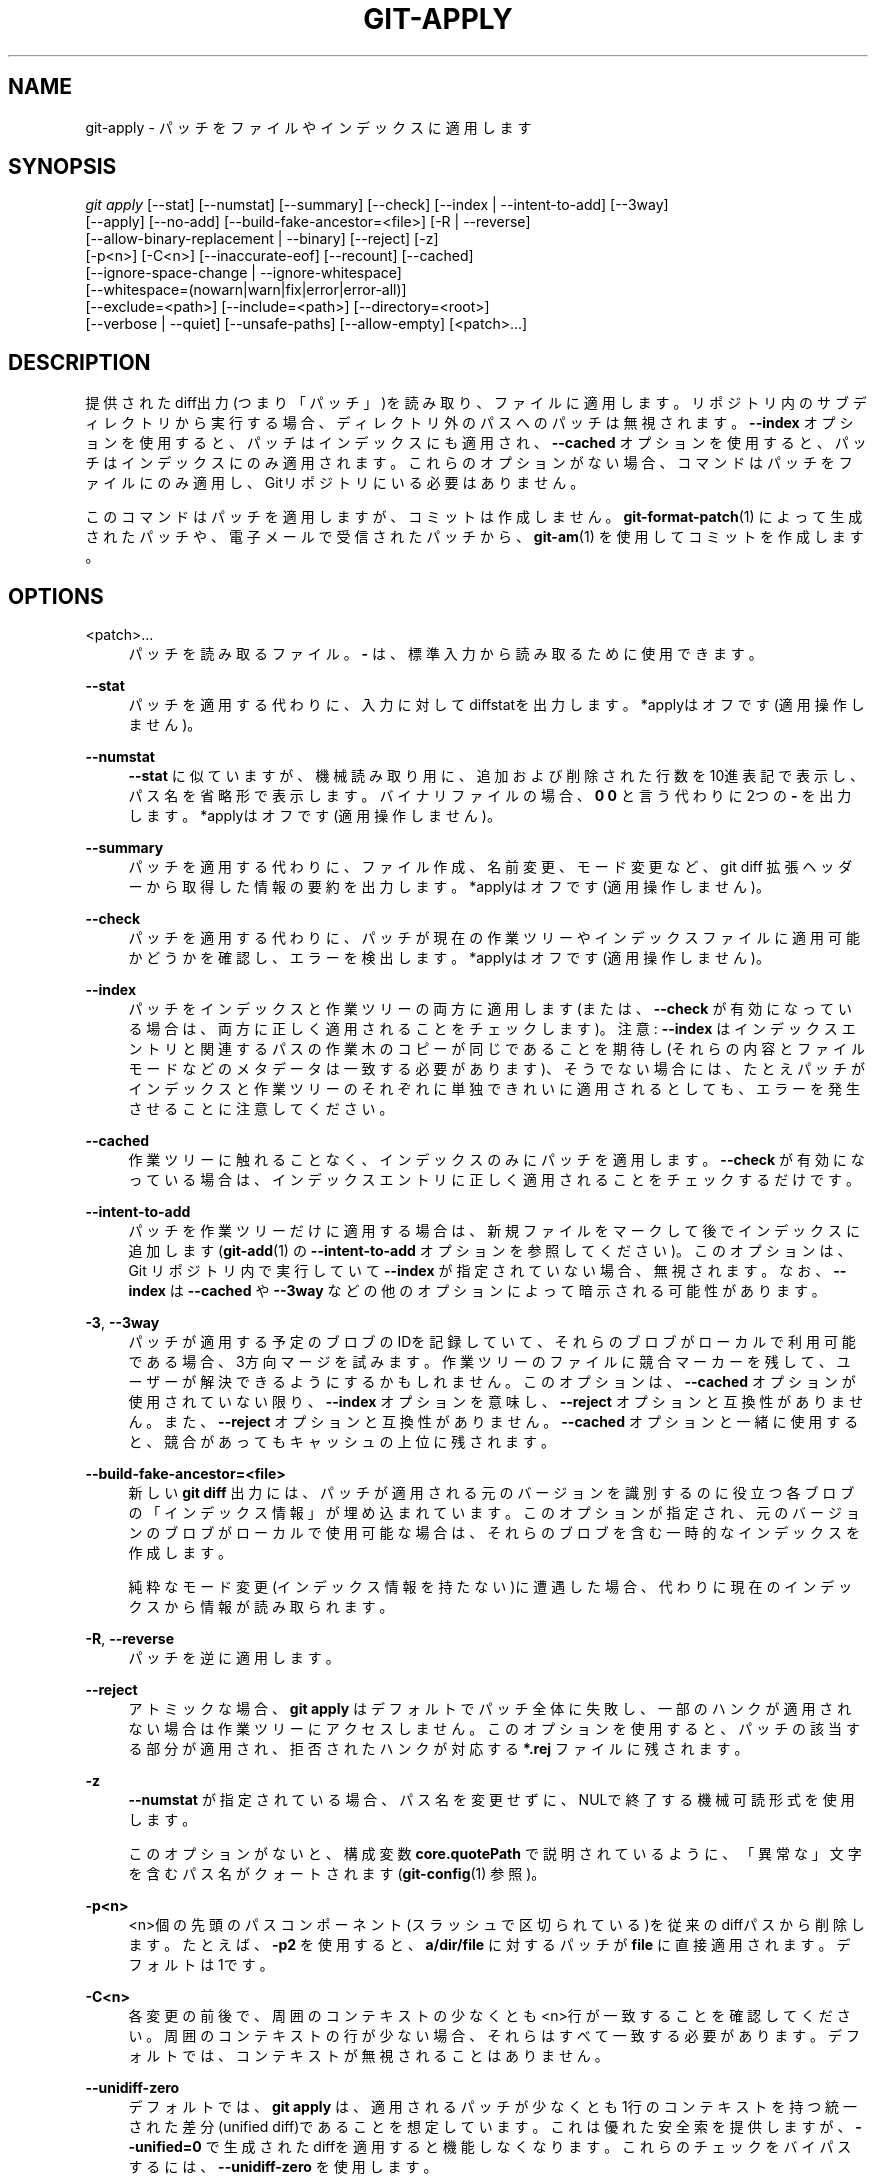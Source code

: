 '\" t
.\"     Title: git-apply
.\"    Author: [FIXME: author] [see http://docbook.sf.net/el/author]
.\" Generator: DocBook XSL Stylesheets v1.79.1 <http://docbook.sf.net/>
.\"      Date: 12/10/2022
.\"    Manual: Git Manual
.\"    Source: Git 2.38.0.rc1.238.g4f4d434dc6.dirty
.\"  Language: English
.\"
.TH "GIT\-APPLY" "1" "12/10/2022" "Git 2\&.38\&.0\&.rc1\&.238\&.g" "Git Manual"
.\" -----------------------------------------------------------------
.\" * Define some portability stuff
.\" -----------------------------------------------------------------
.\" ~~~~~~~~~~~~~~~~~~~~~~~~~~~~~~~~~~~~~~~~~~~~~~~~~~~~~~~~~~~~~~~~~
.\" http://bugs.debian.org/507673
.\" http://lists.gnu.org/archive/html/groff/2009-02/msg00013.html
.\" ~~~~~~~~~~~~~~~~~~~~~~~~~~~~~~~~~~~~~~~~~~~~~~~~~~~~~~~~~~~~~~~~~
.ie \n(.g .ds Aq \(aq
.el       .ds Aq '
.\" -----------------------------------------------------------------
.\" * set default formatting
.\" -----------------------------------------------------------------
.\" disable hyphenation
.nh
.\" disable justification (adjust text to left margin only)
.ad l
.\" -----------------------------------------------------------------
.\" * MAIN CONTENT STARTS HERE *
.\" -----------------------------------------------------------------
.SH "NAME"
git-apply \- パッチをファイルやインデックスに適用します
.SH "SYNOPSIS"
.sp
.nf
\fIgit apply\fR [\-\-stat] [\-\-numstat] [\-\-summary] [\-\-check] [\-\-index | \-\-intent\-to\-add] [\-\-3way]
          [\-\-apply] [\-\-no\-add] [\-\-build\-fake\-ancestor=<file>] [\-R | \-\-reverse]
          [\-\-allow\-binary\-replacement | \-\-binary] [\-\-reject] [\-z]
          [\-p<n>] [\-C<n>] [\-\-inaccurate\-eof] [\-\-recount] [\-\-cached]
          [\-\-ignore\-space\-change | \-\-ignore\-whitespace]
          [\-\-whitespace=(nowarn|warn|fix|error|error\-all)]
          [\-\-exclude=<path>] [\-\-include=<path>] [\-\-directory=<root>]
          [\-\-verbose | \-\-quiet] [\-\-unsafe\-paths] [\-\-allow\-empty] [<patch>\&...]
.fi
.sp
.SH "DESCRIPTION"
.sp
提供されたdiff出力(つまり「パッチ」)を読み取り、ファイルに適用します。 リポジトリ内のサブディレクトリから実行する場合、ディレクトリ外のパスへのパッチは無視されます。 \fB\-\-index\fR オプションを使用すると、パッチはインデックスにも適用され、 \fB\-\-cached\fR オプションを使用すると、パッチはインデックスにのみ適用されます。 これらのオプションがない場合、コマンドはパッチをファイルにのみ適用し、Gitリポジトリにいる必要はありません。
.sp
このコマンドはパッチを適用しますが、コミットは作成しません。 \fBgit-format-patch\fR(1) によって生成されたパッチや、電子メールで受信されたパッチから、 \fBgit-am\fR(1) を使用してコミットを作成します。
.SH "OPTIONS"
.PP
<patch>\&...
.RS 4
パッチを読み取るファイル。
\fB\-\fR
は、標準入力から読み取るために使用できます。
.RE
.PP
\fB\-\-stat\fR
.RS 4
パッチを適用する代わりに、入力に対してdiffstatを出力します。 *applyはオフです(適用操作しません)。
.RE
.PP
\fB\-\-numstat\fR
.RS 4
\fB\-\-stat\fR
に似ていますが、機械読み取り用に、追加および削除された行数を10進表記で表示し、パス名を省略形で表示します。 バイナリファイルの場合、
\fB0 0\fR
と言う代わりに2つの
\fB\-\fR
を出力します。 *applyはオフです(適用操作しません)。
.RE
.PP
\fB\-\-summary\fR
.RS 4
パッチを適用する代わりに、ファイル作成、名前変更、モード変更など、git diff 拡張ヘッダーから取得した情報の要約を出力します。 *applyはオフです(適用操作しません)。
.RE
.PP
\fB\-\-check\fR
.RS 4
パッチを適用する代わりに、パッチが現在の作業ツリーやインデックスファイルに適用可能かどうかを確認し、エラーを検出します。 *applyはオフです(適用操作しません)。
.RE
.PP
\fB\-\-index\fR
.RS 4
パッチをインデックスと作業ツリーの両方に適用します(または、
\fB\-\-check\fR
が有効になっている場合は、両方に正しく適用されることをチェックします)。 注意:
\fB\-\-index\fR
はインデックスエントリと関連するパスの作業木のコピーが同じであることを期待し(それらの内容とファイルモードなどのメタデータは一致する必要があります)、そうでない場合には、たとえパッチがインデックスと作業ツリーのそれぞれに単独できれいに適用されるとしても、エラーを発生させることに注意してください。
.RE
.PP
\fB\-\-cached\fR
.RS 4
作業ツリーに触れることなく、インデックスのみにパッチを適用します。
\fB\-\-check\fR
が有効になっている場合は、インデックスエントリに正しく適用されることをチェックするだけです。
.RE
.PP
\fB\-\-intent\-to\-add\fR
.RS 4
パッチを作業ツリーだけに適用する場合は、新規ファイルをマークして後でインデックスに追加します(\fBgit-add\fR(1)
の
\fB\-\-intent\-to\-add\fR
オプションを参照してください)。このオプションは、Git リポジトリ内で実行していて
\fB\-\-index\fR
が指定されていない場合、無視されます。 なお、
\fB\-\-index\fR
は
\fB\-\-cached\fR
や
\fB\-\-3way\fR
などの他のオプションによって暗示される可能性があります。
.RE
.PP
\fB\-3\fR, \fB\-\-3way\fR
.RS 4
パッチが適用する予定のブロブのIDを記録していて、それらのブロブがローカルで利用可能である場合、3方向マージを試みます。作業ツリーのファイルに競合マーカーを残して、ユーザーが解決できるようにするかもしれません。 このオプションは、
\fB\-\-cached\fR
オプションが使用されていない限り、
\fB\-\-index\fR
オプションを意味し、
\fB\-\-reject\fR
オプションと互換性がありません。 また、
\fB\-\-reject\fR
オプションと互換性がありません。
\fB\-\-cached\fR
オプションと一緒に使用すると、競合があってもキャッシュの上位に残されます。
.RE
.PP
\fB\-\-build\-fake\-ancestor=<file>\fR
.RS 4
新しい
\fBgit diff\fR
出力には、パッチが適用される元のバージョンを識別するのに役立つ各ブロブの「インデックス情報」が埋め込まれています。 このオプションが指定され、元のバージョンのブロブがローカルで使用可能な場合は、それらのブロブを含む一時的なインデックスを作成します。
.sp
純粋なモード変更(インデックス情報を持たない)に遭遇した場合、代わりに現在のインデックスから情報が読み取られます。
.RE
.PP
\fB\-R\fR, \fB\-\-reverse\fR
.RS 4
パッチを逆に適用します。
.RE
.PP
\fB\-\-reject\fR
.RS 4
アトミックな場合、
\fBgit apply\fR
はデフォルトでパッチ全体に失敗し、一部のハンクが適用されない場合は作業ツリーにアクセスしません。 このオプションを使用すると、パッチの該当する部分が適用され、拒否されたハンクが対応する
\fB*\&.rej\fR
ファイルに残されます。
.RE
.PP
\fB\-z\fR
.RS 4
\fB\-\-numstat\fR
が指定されている場合、パス名を変更せずに、NULで終了する機械可読形式を使用します。
.sp
このオプションがないと、構成変数
\fBcore\&.quotePath\fR
で説明されているように、「異常な」文字を含むパス名がクォートされます(\fBgit-config\fR(1)
参照)。
.RE
.PP
\fB\-p<n>\fR
.RS 4
<n>個の先頭のパスコンポーネント(スラッシュで区切られている)を従来のdiffパスから削除します。 たとえば、
\fB\-p2\fR
を使用すると、
\fBa/dir/file\fR
に対するパッチが
\fBfile\fR
に直接適用されます。 デフォルトは1です。
.RE
.PP
\fB\-C<n>\fR
.RS 4
各変更の前後で、周囲のコンテキストの少なくとも<n>行が一致することを確認してください。 周囲のコンテキストの行が少ない場合、それらはすべて一致する必要があります。 デフォルトでは、コンテキストが無視されることはありません。
.RE
.PP
\fB\-\-unidiff\-zero\fR
.RS 4
デフォルトでは、
\fBgit apply\fR
は、適用されるパッチが少なくとも1行のコンテキストを持つ統一された差分(unified diff)であることを想定しています。 これは優れた安全索を提供しますが、
\fB\-\-unified=0\fR
で生成されたdiffを適用すると機能しなくなります。 これらのチェックをバイパスするには、
\fB\-\-unidiff\-zero\fR
を使用します。
.sp
注意: 上記の理由により、文脈自由パッチ(context\-free patches)の使用は推奨されないことに注意してください。
.RE
.PP
\fB\-\-apply\fR
.RS 4
上記の「*applyはオフです(適用操作しません)」と記されたされたオプションのいずれかを使用すると、
\fBgit apply\fR
は、実際にパッチを適用せずに、要求された情報を読み取って出力します。 これらのフラグの後にこのフラグを付けると、パッチも適用します。
.RE
.PP
\fB\-\-no\-add\fR
.RS 4
パッチを適用するときは、パッチによる追加を無視してください。 これを使用して、最初に
\fBdiff\fR
を実行し、このオプションを使用して結果を適用することにより、2つのファイル間の共通部分を抽出できます。これにより、削除部分は適用されますが、追加部分は適用されません。
.RE
.PP
\fB\-\-allow\-binary\-replacement\fR, \fB\-\-binary\fR
.RS 4
Gitの歴史上、ユーザーからの明示的な許可なしにバイナリパッチを適用することは許可されていませんでした。このフラグは、そのための方法でした。 現在、バイナリパッチの適用は常に許可されているため、これは何の操作も行いません(no\-op)。
.RE
.PP
\fB\-\-exclude=<path\-pattern>\fR
.RS 4
与えられたパスパターンに一致するファイルに変更を適用しないでください。 これは、特定のファイルまたはディレクトリを除外するパッチセットをインポートするときに役立ちます。
.RE
.PP
\fB\-\-include=<path\-pattern>\fR
.RS 4
与えられたパスパターンに一致するファイルに変更を適用します。 これは、特定のファイルまたはディレクトリを含めるパッチセットをインポートするときに役立ちます。
.sp
\fB\-\-exclude\fR
および
\fB\-\-include\fR
パターンが使用される場合、それらはコマンドラインに表示される順序で検査され、最初の一致によって各パスへのパッチが使用されるかどうかが決定されます。 どの include/exclude パターンにも一致しないパスへのパッチは、コマンドラインに include パターンがない場合は既定で使用され、includeパターンがある場合は無視されます。
.RE
.PP
\fB\-\-ignore\-space\-change\fR, \fB\-\-ignore\-whitespace\fR
.RS 4
パッチを適用するときは、必要に応じてコンテキスト行の空白(whitespace)の変更を無視してください。 コンテキスト行は空白を保持し、\fB\-\-whitespace\fR
オプションの値に関係なく空白が修正されることはありません。 ただし、追加行はこのオプションに関わらず引き続き修正されます。
.RE
.PP
\fB\-\-whitespace=<action>\fR
.RS 4
パッチを適用するときは、空白エラー(whitespace errors)のある新しい行または変更された行を検出してください。 何を空白エラーと見なすのかは、
\fBcore\&.whitespace\fR
構成で制御します。 デフォルトでは、末尾の空白(空白のみで構成される行を含む)と、行の最初のインデント内で直後にタブ文字が続くスペース文字は、空白エラーと見なされます。
.sp
デフォルトでは、コマンドは警告メッセージを出力しますが、パッチを適用します。
\fBgit\-apply\fR
が統計に使用され、パッチを適用しない場合、デフォルトで
\fBnowarn\fR
になります。
.sp
さまざまな
\fB<action>\fR
値を使用して、この振る舞いを制御できます:
.sp
.RS 4
.ie n \{\
\h'-04'\(bu\h'+03'\c
.\}
.el \{\
.sp -1
.IP \(bu 2.3
.\}
\fBnowarn\fR
は、末尾の空白の警告をオフにします。
.RE
.sp
.RS 4
.ie n \{\
\h'-04'\(bu\h'+03'\c
.\}
.el \{\
.sp -1
.IP \(bu 2.3
.\}
\fBwarn\fR
は、そのようないくつかのエラーに対する警告を出力しますが、パッチはそのまま適用します(デフォルト)。
.RE
.sp
.RS 4
.ie n \{\
\h'-04'\(bu\h'+03'\c
.\}
.el \{\
.sp -1
.IP \(bu 2.3
.\}
\fBfix\fR
は、そのようないくつかのエラーに対する警告を出力し、それらを修正した後にパッチを適用します(\fBstrip\fR
は同義語です \-\-\- 末尾の空白文字のみをエラーと見なすために使用されるツールであり、fixにはstripが含まれますが、現在のGitはもっと多くのことをします)。
.RE
.sp
.RS 4
.ie n \{\
\h'-04'\(bu\h'+03'\c
.\}
.el \{\
.sp -1
.IP \(bu 2.3
.\}
\fBerror\fR
は、そのようないくつかのエラーに対する警告を出力し、パッチの適用を拒否します。
.RE
.sp
.RS 4
.ie n \{\
\h'-04'\(bu\h'+03'\c
.\}
.el \{\
.sp -1
.IP \(bu 2.3
.\}
\fBerror\-all\fR
は
\fBerror\fR
に似ていますが、すべてのエラーを表示します。
.RE
.RE
.PP
\fB\-\-inaccurate\-eof\fR
.RS 4
特定の状況下では、
\fBdiff\fR
の一部のバージョンは、ファイルの最後で欠落している改行を正しく検出しません。 その結果、そのような
\fBdiff\fR
プログラムによって作成されたパッチは、不完全な行を正しく記録しません。 このオプションは、このバグを回避することにより、そのようなパッチを適用するためのサポートを追加します。
.RE
.PP
\fB\-v\fR, \fB\-\-verbose\fR
.RS 4
進捗状況をstderrに報告します。 デフォルトでは、現在適用されているパッチに関するメッセージのみが出力されます。 このオプションを使用すると、追加情報が報告されます。
.RE
.PP
\fB\-q\fR, \fB\-\-quiet\fR
.RS 4
stderr 出力を抑制します。 パッチのステータスや進行状況に関するメッセージは出力されません。
.RE
.PP
\fB\-\-recount\fR
.RS 4
ハンクヘッダーの行数を信頼せず、パッチを調べて推測してください。 (たとえば、ハンクヘッダーを適切に調整せずにパッチを編集した後。)
.RE
.PP
\fB\-\-directory=<root>\fR
.RS 4
すべてのファイル名の前に <root> を付けます。
\fB\-p\fR
引数も渡された場合、 新しい <root> を前に付ける前に適用されます。
.sp
たとえば、
\fBa/git\-gui\&.sh\fR
を
\fBb/git\-gui\&.sh\fR
に更新することについて説明しているパッチを作業ツリー
\fBmodules/git\-gui/git\-gui\&.sh のファイルに適用できます。 `git apply \-\-directory=modules/git\-gui\fR
を実行します。
.RE
.PP
\fB\-\-unsafe\-paths\fR
.RS 4
デフォルトでは、作業領域(Git制御の作業ツリー、または
\fBgit apply\fR
がGNUパッチの代わりに使用される場合の現在の作業ディレクトリ)の外側に影響を与えるパッチは、間違い(またはいたずら)として拒否されます。
.sp
\fBgit apply\fR
が「より良いGNUパッチ」として使用される場合、ユーザーは
\fB\-\-unsafe\-paths\fR
オプションを渡してこの安全性チェックをオーバーライドできます。
\fB\-\-index\fR
または
\fB\-\-cached\fR
が使用されている場合、このオプションは効果がありません。
.RE
.PP
\fB\-\-allow\-empty\fR
.RS 4
diff を含まないパッチに対してエラーを返さないでください。 空のパッチやコミット・テキストのみのパッチもこの対象になります。
.RE
.SH "CONFIGURATION"
.sp
このセクションの以下のすべては、 \fBgit-config\fR(1) ドキュメントの抜粋です。 内容は \fBgit-config\fR(1) ドキュメント にあるものと同一です:
.PP
apply\&.ignoreWhitespace
.RS 4
\fBchange\fR
に設定すると、
\fB\-\-ignore\-space\-change\fR
オプションと同じように、空白の変更を無視するように
\fBgit apply\fR
に指示します。
\fBno\fR,
\fBnone\fR,
\fBnever\fR,
\fBfalse\fR
のいずれかに設定すると、すべての空白の違いを尊重するように
\fBgit apply\fR
に指示されます。
\fBgit-apply\fR(1)
を参照してください。
.RE
.PP
apply\&.whitespace
.RS 4
\fB\-\-whitespace\fR
オプションと同じ方法で、
\fBgit apply\fR
に空白の処理方法を指示します。
\fBgit-apply\fR(1)
を参照してください。
.RE
.SH "SUBMODULES"
.sp
パッチにサブモジュールへの変更が含まれている場合、 \fBgit apply\fR はこれらの変更を以下のように扱います。
.sp
\fB\-\-index\fR が(明示的または暗黙的に)指定されている場合、パッチを適用するには、サブモジュールのコミットがインデックスと正確に一致する必要があります。 サブモジュールのいずれかがチェックアウトされている場合、これらのチェックアウトは完全に無視されます。つまり、サブモジュールは最新またはクリーンである必要はなく、更新されません。
.sp
\fB\-\-index\fR が指定されていない場合、パッチ内のサブモジュールのコミットは無視され、対応するサブディレクトリの有無のみがチェックされ、(可能であれば)更新されます。
.SH "SEE ALSO"
.sp
\fBgit-am\fR(1)\&.
.SH "GIT"
.sp
Part of the \fBgit\fR(1) suite
